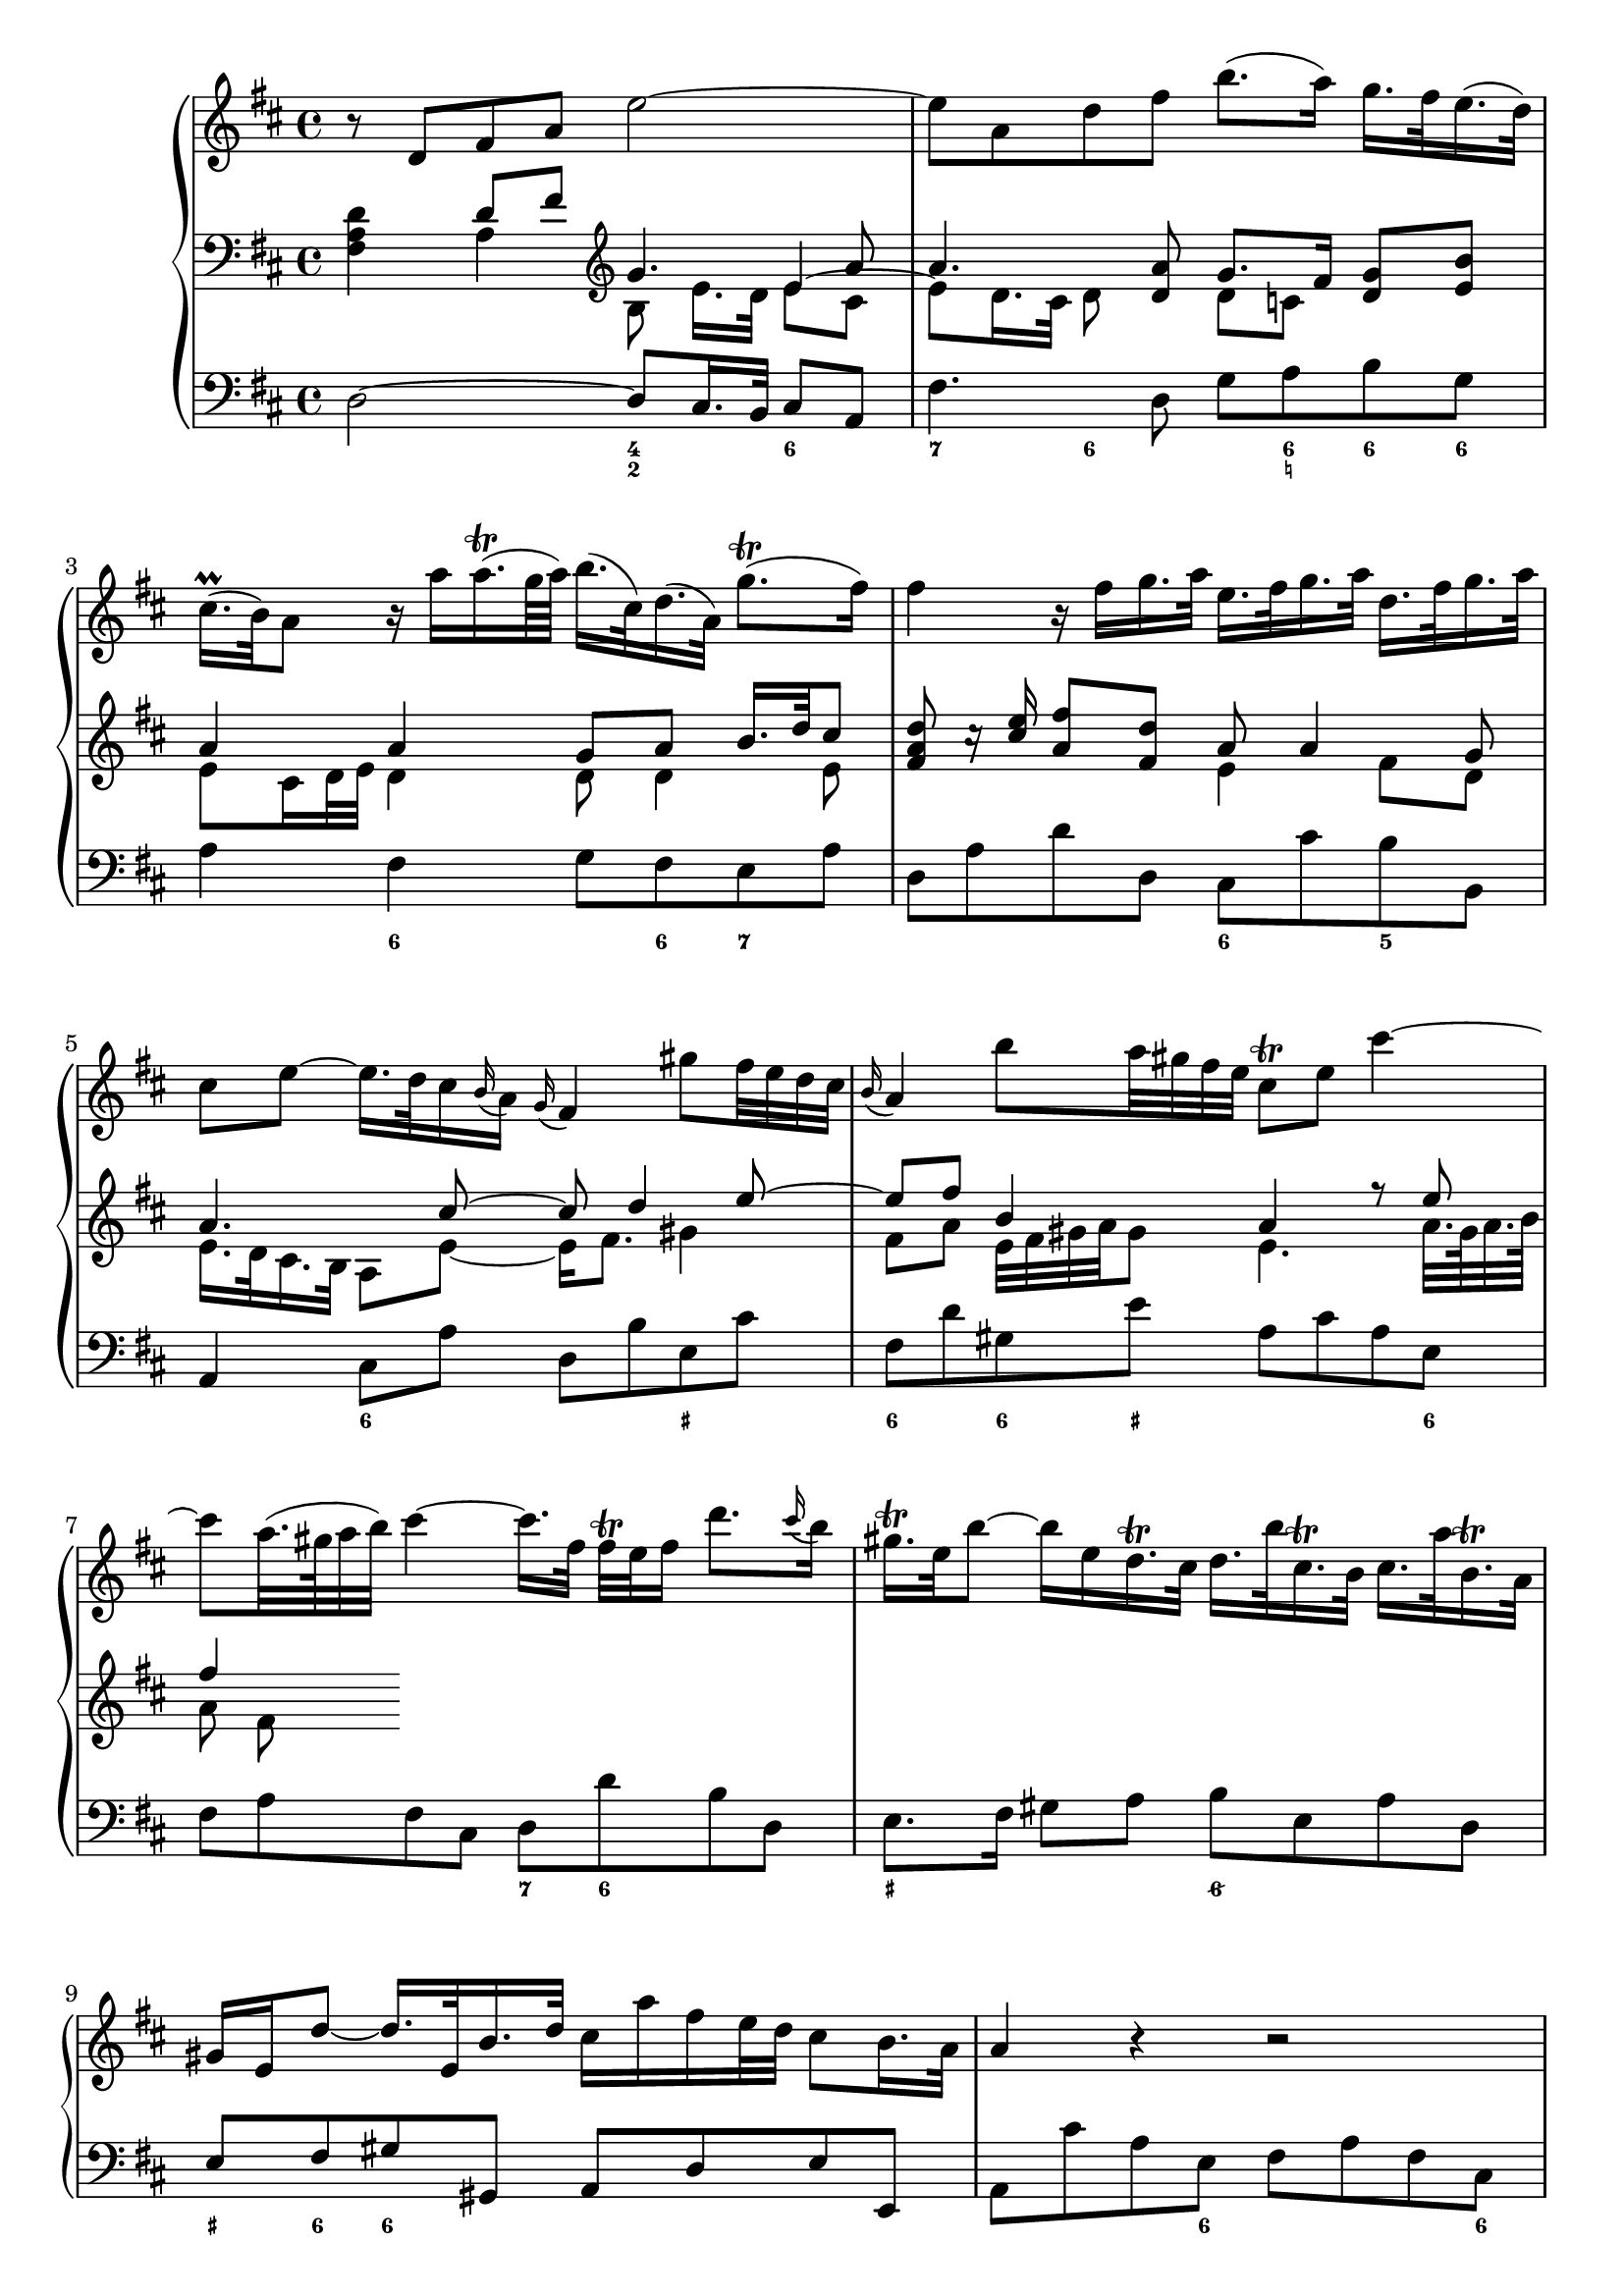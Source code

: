 
global = {\key d \major}

soloMusic = {
    r8 d fis a e'2~ | e8 a, d fis b8. (a16) g16. fis32 e16. (d32) |
    cis16.\prall (b32) a8 r16 a' a16.\trill (g64 a) b16. (cis,32) d16. (a32) g'8.\trill ( fis16 )|
    fis4 r16 fis g16. a32 e16. fis32 g16. a32 d,16. fis32 g16. a32 |
    cis,8 e ~ e16. d32 cis16 \appoggiatura b a16 \appoggiatura g fis4
    gis'8 fis32 e d cis | \appoggiatura b16 a4 b'8 a32 gis fis e cis8\trill e cis'4~ |
    cis8 a32. (gis64 a32 b) cis4 ~ cis16. [fis,32] fis\trill e fis16 d'8. 
    \appoggiatura cis16 b | gis16.\trill e32 b'8~ b16 e, 
    d16.\trill cis32 d16. b'32 cis,16.\trill b32 cis16. a'32 b,16.\trill a32 
    gis16 e d'8~d16. e,32 b'16. d32 cis16 a' fis e32 d cis8 b16. a32 |
    a4 r r2 | R1 | r8 a, cis e b'2 ~| b8 e, a cis fis8. e16 d16. cis32 b16. a32 |
    gis16. fis32 e8 gis'4~ gis8 b,~b16 b' a16. gis32 |
    a8 cis, e4~e16 g fis16. e32 cis'8. e,16 | d8 d'16. cis32 b4 ~
    b16. [a32 ] g fis e16 d8 cis16. b32 | b8 d16. cis32
    cis8 e16. d32 d8. e64 (fis g32) e8. fis16 | fis8. cis'16 
    d8  \tuplet 3/2 {cis16 b ais} b8 fis fis dis16. e32 |
    e8. b'16 d,8. cis16 cis8. a'16 g8. fis16 | fis8 d, [fis a] c4~ c16 a' fis d |
    b8 g [b d ] b'8. a16 g16. fis32 e16. d32 | cis8 a [cis e]
    cis'8. b16 a16. g32 fis16. e32 | d16. cis32 d8 r d g4. fis16 e |
    fis4. e16 d cis8 d r g, | fis8. e16 e8. d16 d8. a'16 gis16. b32 d8 |
    r16 b' cis16. d32 << {gis,8. a16 a2} \\ {d,4 cis2} >>
    }

continuoMusicOne = \relative c { \global \clef bass 
    s4 d'8 fis \clef violin g4. a8 a4. <d, a'>8 g8. fis16 <d g>8 <e b'> 
    a4 a g8 a b16. d32 cis8 | <fis, a d>8 c'16\rest <cis e> <a fis'>8 <fis d'> a8 a4 g8 |
    a4. cis8~ cis d4 e8 ~ | e8 fis b,4 a r8 e' | fis4
    }
continuoMusicTwo = \relative c {
    <fis a d>4 a4 b8 e16. [d32] 
    << { e4 ~ \stemDown e8 d16. cis32 d8} \\ {e8 cis s4.} >> s8 
    d8 c s4 e8 cis16 d32 e d4 d8 d4 e8 s2 e4 fis8 d | e16. d32 cis16. b32 a8 e' ~ e16 fis8. gis4 | 
    fis8 a e32 fis gis a gis8 e4. a32. gis64 a32. b64 | a8 fis 
    }


bassMusic = { 
    d2 ~ d8 cis16. b32 cis8 a | fis'4. d8 g a b g | a4 fis g8 fis e a |
    d, a' d d, cis cis' b b, | a4 cis8 a' d, b' e, cis' |
    fis, d' gis, e' a, cis a e | fis a fis cis d d' b d, |
    e8. fis16 gis8 a b e, a d, | e fis gis gis, a d e e, |
    a cis' a e fis a fis cis | d d' b gis e16. gis 32 a16. d,32 e8 e, |
    a4 a'~ a8 gis16. fis32 gis8 e | cis4. a8 d e fis d | 
    e gis b d, cis gis' eis cis | fis4 r8 cis ais4 r8 ais' |
    b fis g d e g fis fis, | b4 r r8 b' g g, | fis4 r8 cis'' d ais b fis|
    g g, gis gis'  a fis b cis | d4 r r8 a fis d | g4 r r8 g e g |
    a4 r r8 a fis a | b b, d b e e' a, cis | d d, g b a fis b, cis |
    d g, a a' b2 | e, a, \bar "|."}

numbers = \figuremode { 
    <_>2 <4 2>4 <6> | <7> <6>8 <_> <_> <6 _! > <6> <6> |
    <_>4 <6> <_>8 <6> <7> <_> | <_>2 <6>4 <5> | 
    <_> <6> <_> <_+> | <6> <6>8 <_+> <_>4. <6>8 |
    <_>2 <7>8 <6> <_>4 | <_+>2 <6/> | <_+>8  <6> <6>4 <_>2 |
    <_>4. <6>8 <_>4. <6>8 | <_>4 <5> <_+> <4>8 <_+> |
    <_>2 <4 2>4 <6> | <7> <6>8 <_>4. <6>4 |
    <_+> <6> <_> <6>8 <_+> | <_>4. <_+>8<7> <6>4. |
    <_>4. <6> <6 4>8 <5 _+> | <_>2. <6>4 | <_+>4. <6>8 <6> <6> <_> <6> |
    <6>4 <5> <_> <6>8 <6 5> | <_>2 <_>8 <_!> <6>4 |
    <_>2.. <6>8 | <_>2.. <6>8 | <_>2. <7>4 |
    <_> <7> <_> <6>8 <6 5> | <_>4 <4>8 <3> <7>4 <6/> |
    <_+>2 <_>
    }

\score {
    \new PianoStaff <<
        \new Staff \with { midiInstrument = "oboe" } \relative c' { \global \soloMusic }
        \new Staff \with { midiInstrument = "flute" } <<
            \new Voice { \voiceOne \continuoMusicOne }
            \new Voice { \voiceTwo \continuoMusicTwo }
        >> 
        \new Staff \with { midiInstrument = "flute" } \relative c { \global \clef bass \bassMusic }
        \new FiguredBass { \numbers }
    >>
    \layout{} \midi{ \tempo 4=32}
}